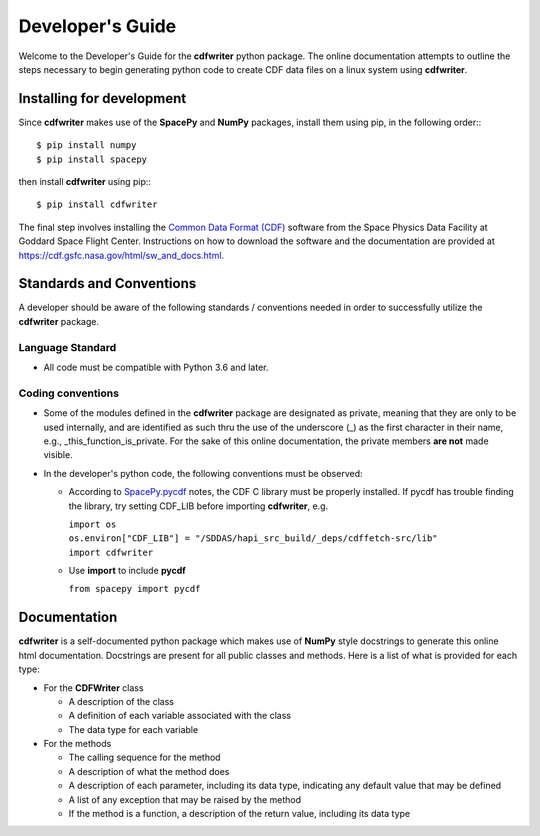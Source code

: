 Developer's Guide
=================

Welcome to the Developer's Guide for the **cdfwriter** python package.  The online documentation attempts to outline 
the steps necessary to begin generating python code to create CDF data files on a linux system using **cdfwriter**.

.. _installation:

Installing for development
--------------------------

Since **cdfwriter** makes use of the **SpacePy** and **NumPy** packages, install them using pip, in the following order:::

   $ pip install numpy
   $ pip install spacepy

then install **cdfwriter** using pip:::

   $ pip install cdfwriter

The final step involves installing the `Common Data Format (CDF) <https://cdf.gsfc.nasa.gov/>`_ software from the Space Physics Data Facility at Goddard Space Flight Center.
Instructions on how to download the software and the documentation are provided at https://cdf.gsfc.nasa.gov/html/sw_and_docs.html.

.. _code_std:

Standards and Conventions
-------------------------

A developer should be aware of the following standards / conventions needed in order to successfully utilize the **cdfwriter** package.

Language Standard
^^^^^^^^^^^^^^^^^^

* All code must be compatible with Python 3.6 and later.

Coding conventions
^^^^^^^^^^^^^^^^^^

* Some of the modules defined in the **cdfwriter** package are designated as private, meaning that they are only to be used internally, and are
  identified as such thru the use of the underscore (_) as the first character in their name, e.g., _this_function_is_private.  For the sake
  of this online documentation, the private members **are not** made visible.

* In the developer's python code, the following conventions must be observed:

  * According to `SpacePy.pycdf <https://spacepy.github.io/pycdf.html>`_ notes, the CDF C library must be properly installed.  If pycdf has trouble finding the library, try setting CDF_LIB before importing **cdfwriter**, e.g.

    | ``import os``
    | ``os.environ["CDF_LIB"] = "/SDDAS/hapi_src_build/_deps/cdffetch-src/lib"``
    | ``import cdfwriter``

  * Use **import** to include **pycdf**

    | ``from spacepy import pycdf``

Documentation
-------------

**cdfwriter** is a self-documented python package which makes use of **NumPy** style docstrings to generate this online html documentation.
Docstrings are present for all public classes and methods.  Here is a list of what is provided for each type:

* For the **CDFWriter** class

  * A description of the class
  * A definition of each variable associated with the class
  * The data type for each variable

* For the methods 

  * The calling sequence for the method
  * A description of what the method does
  * A description of each parameter, including its data type, indicating any default value that may be defined
  * A list of any exception that may be raised by the method
  * If the method is a function, a description of the return value, including its data type

